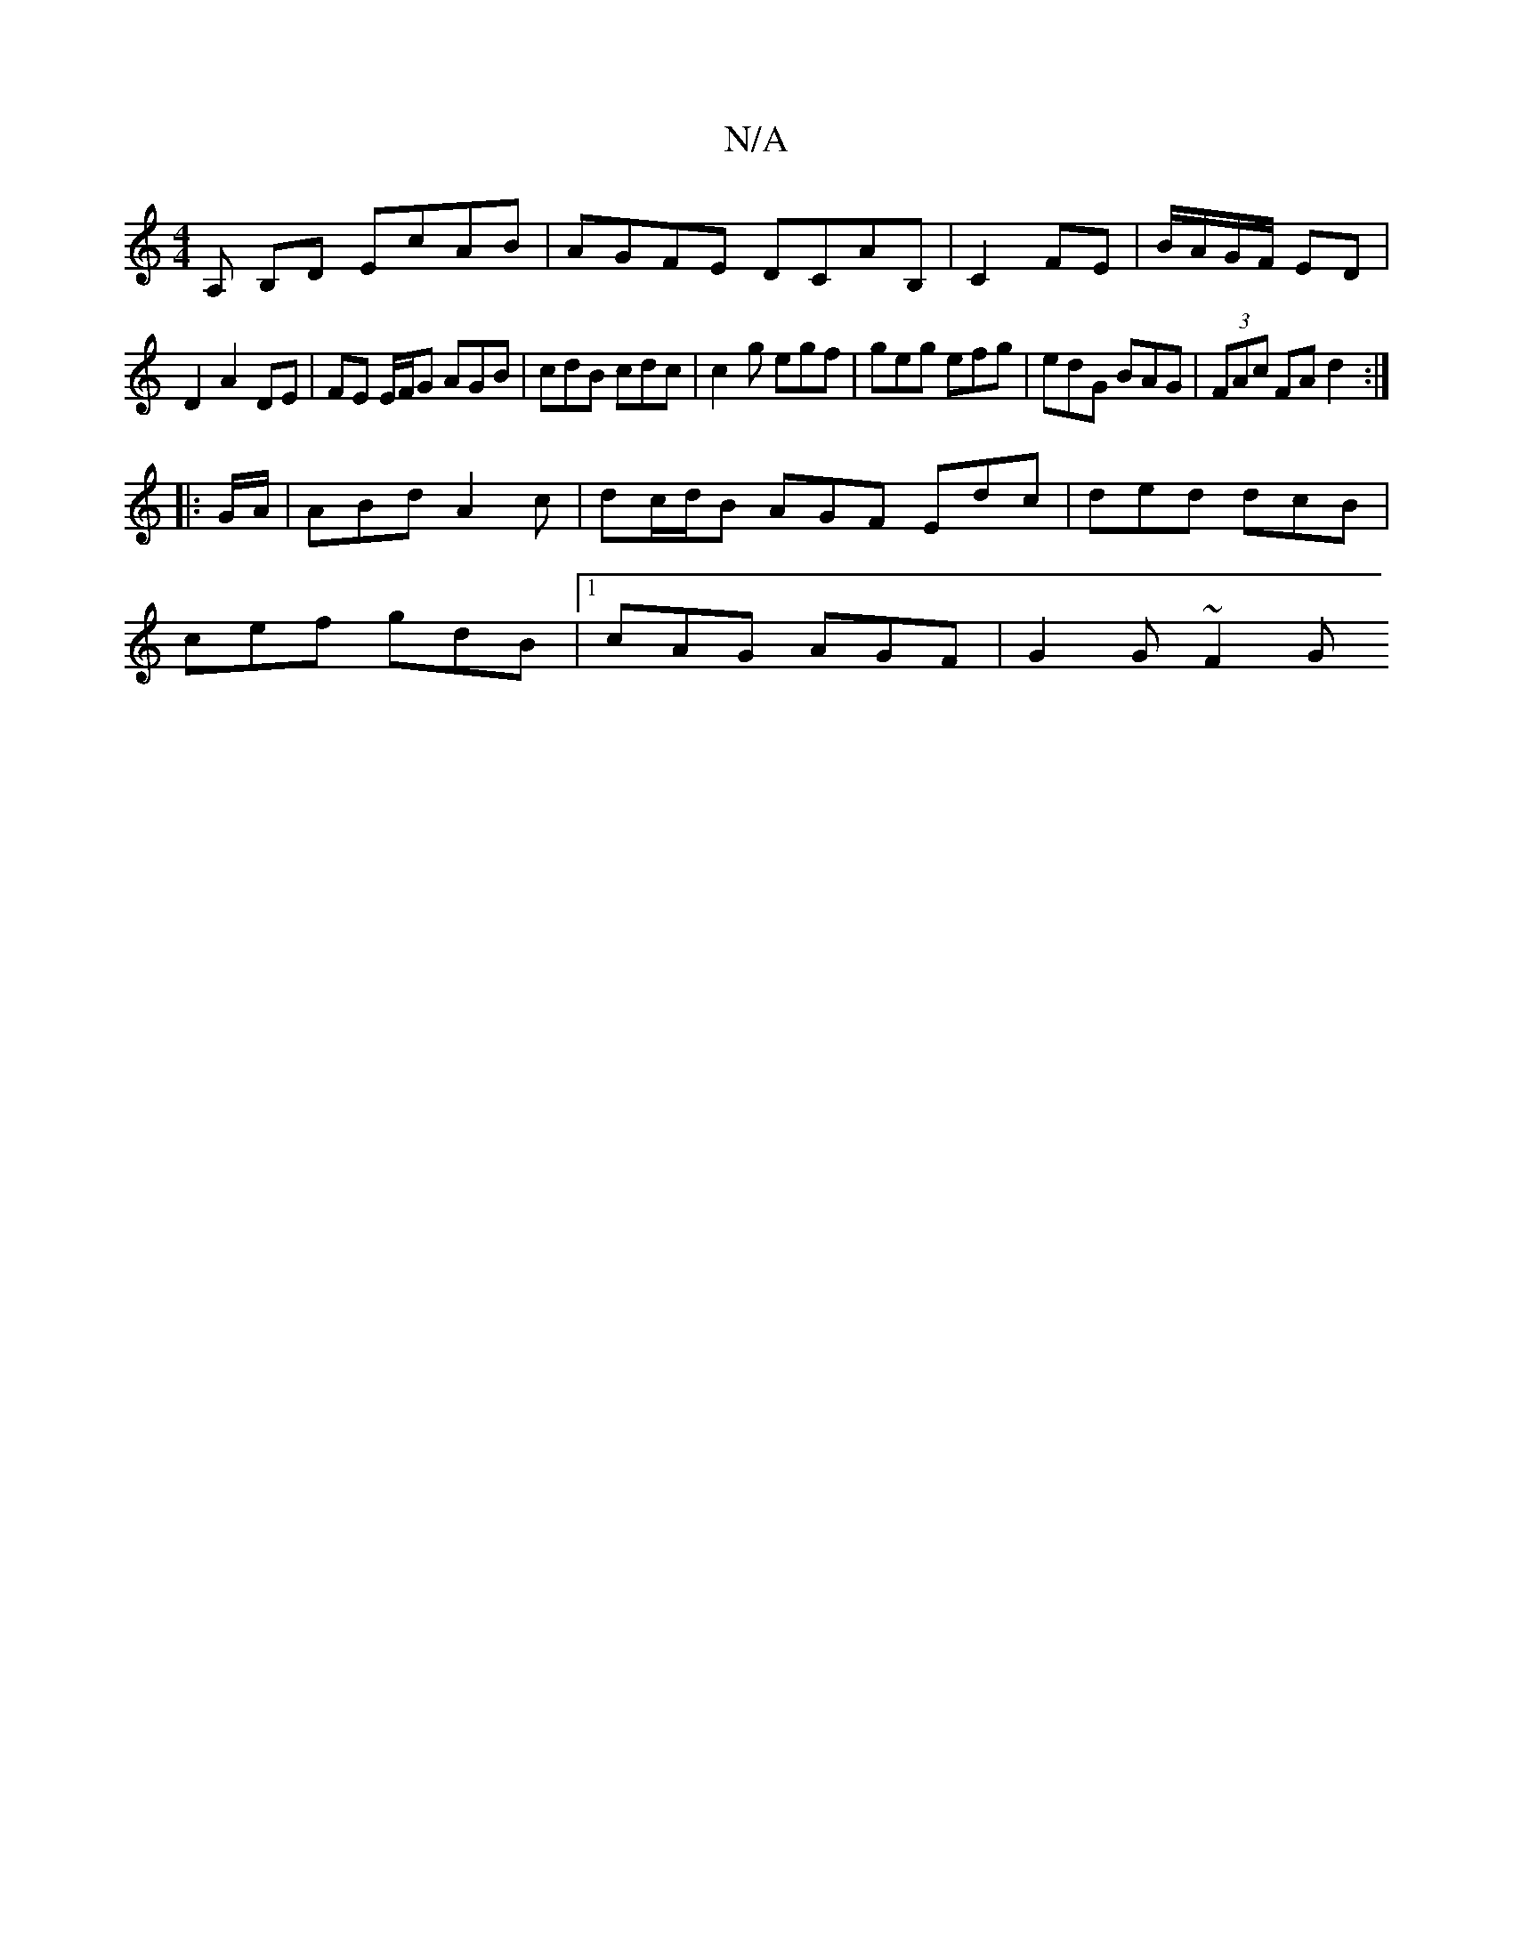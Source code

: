 X:1
T:N/A
M:4/4
R:N/A
K:Cmajor
A, B,D EcAB | AGFE DCAB,|C2 FE|B/A/G/F/ ED |
D2 A2 DE | FE E/F/G AGB | cdB cdc | c2 g egf | geg efg | edG BAG | (3FAc FA d2:|
|: G/A/ |ABd A2c | dc/d/B AGF Edc | ded dcB|
cef gdB|1 cAG AGF | G2 G ~F2G